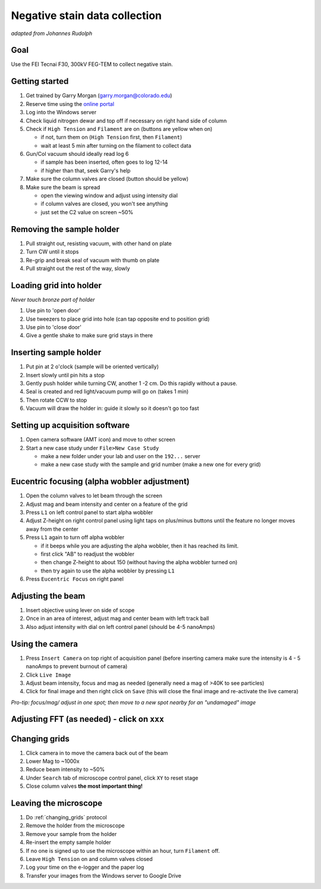 Negative stain data collection
==============================
*adapted from Johannes Rudolph*


Goal
----
Use the FEI Tecnai F30, 300kV FEG-TEM to collect negative stain.

Getting started
---------------
#. Get trained by Garry Morgan (garry.morgan@colorado.edu)
#. Reserve time using the `online portal <https://www.colorado.edu/facility/ems/>`_
#. Log into the Windows server
#. Check liquid nitrogen dewar and top off if necessary on right hand side of column
#. Check if ``High Tension`` and ``Filament`` are on (buttons are yellow when on)

   - if not, turn them on (``High Tension`` first, then ``Filament``)
   - wait at least 5 min after turning on the filament to collect data

#. Gun/Col vacuum should ideally read log 6

   - if sample has been inserted, often goes to log 12-14
   - if higher than that, seek Garry's help

#. Make sure the column valves are closed (button should be yellow)
#. Make sure the beam is spread

   - open the viewing window and adjust using intensity dial
   - if column valves are closed, you won't see anything
   - just set the C2 value on screen ~50%

Removing the sample holder
-------------------------
#. Pull straight out, resisting vacuum, with other hand on plate
#. Turn CW until it stops
#. Re-grip and break seal of vacuum with thumb on plate
#. Pull straight out the rest of the way, slowly

Loading grid into holder
------------------------
*Never touch bronze part of holder*

#. Use pin to 'open door'
#. Use tweezers to place grid into hole (can tap opposite end to position grid)
#. Use pin to 'close door'
#. Give a gentle shake to make sure grid stays in there

Inserting sample holder
-----------------------
#. Put pin at 2 o'clock (sample will be oriented vertically)
#. Insert slowly until pin hits a stop
#. Gently push holder while turning CW, another 1 -2 cm. Do this rapidly without a pause.
#. Seal is created and red light/vacuum pump will go on (takes 1 min)
#. Then rotate CCW to stop
#. Vacuum will draw the holder in: guide it slowly so it doesn't go too fast

Setting up acquisition software
-------------------------------
#. Open camera software (AMT icon) and move to other screen
#. Start a new case study under ``File>New Case Study``

   - make a new folder under your lab and user on the ``192...`` server
   - make a new case study with the sample and grid number (make a new one for every grid)

Eucentric focusing (alpha wobbler adjustment)
---------------------------------------------
#. Open the column valves to let beam through the screen
#. Adjust mag and beam intensity and center on a feature of the grid
#. Press ``L1`` on left control panel to start alpha wobbler
#. Adjust Z-height on right control panel using light taps on plus/minus buttons until the feature no longer moves away from the center
#. Press ``L1`` again to turn off alpha wobbler

   - if it beeps while you are adjusting the alpha wobbler, then it has reached its limit.
   - first click "AB" to readjust the wobbler
   - then change Z-height to about 150 (without having the alpha wobbler turned on)
   - then try again to use the alpha wobbler by pressing ``L1``

#. Press ``Eucentric Focus`` on right panel

Adjusting the beam
------------------
#. Insert objective using lever on side of scope
#. Once in an area of interest, adjust mag and center beam with left track ball
#. Also adjust intensity with dial on left control panel (should be 4-5 nanoAmps)

Using the camera
----------------
#. Press ``Insert Camera`` on top right of acquisition panel (before inserting camera make sure the intensity is 4 - 5 nanoAmps to prevent burnout of camera)
#. Click ``Live Image``
#. Adjust beam intensity, focus and mag as needed (generally need a mag of >40K to see particles)
#. Click for final image and then right click on ``Save`` (this will close the final image and re-activate the live camera)

*Pro-tip: focus/mag/ adjust in one spot; then move to a new spot nearby for an "undamaged" image*

Adjusting FFT (as needed) - click on ``xxx``
--------------------------------------------

.. _changing_grids:

Changing grids
--------------
#. Click camera in to move the camera back out of the beam
#. Lower Mag to ~1000x
#. Reduce beam intensity to ~50%
#. Under ``Search`` tab of microscope control panel, click ``XY`` to reset stage
#. Close column valves **the most important thing!**

Leaving the microscope
----------------------
#. Do :ref:`changing_grids` protocol
#. Remove the holder from the microscope
#. Remove your sample from the holder
#. Re-insert the empty sample holder
#. If no one is signed up to use the microscope within an hour, turn ``Filament`` off.
#. Leave ``High Tension`` on and column valves closed
#. Log your time on the e-logger and the paper log
#. Transfer your images from the Windows server to Google Drive
